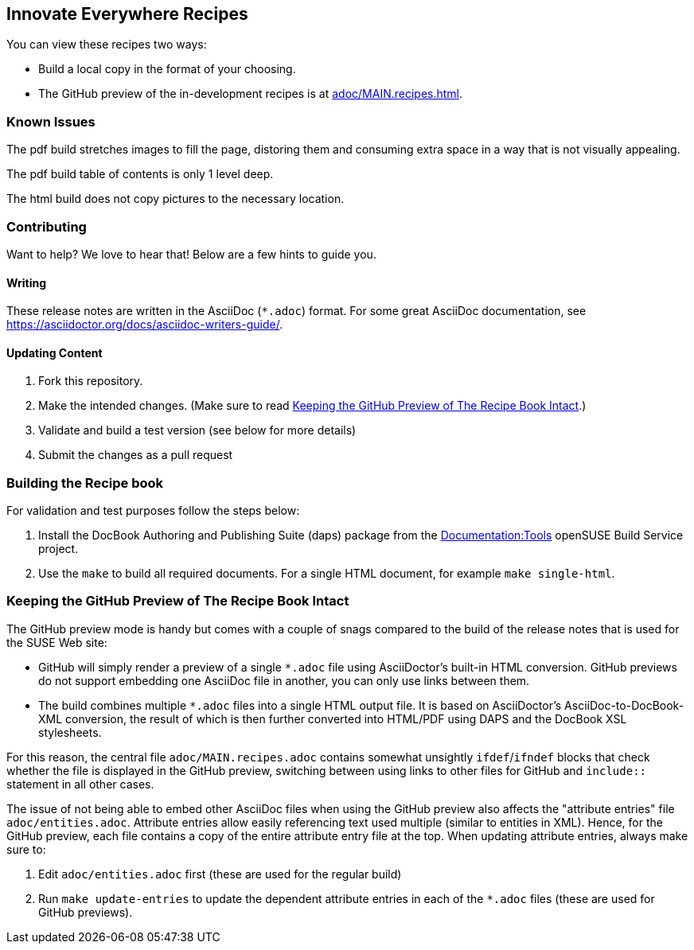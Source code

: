 == Innovate Everywhere Recipes

You can view these recipes two ways:

* Build a local copy in the format of your choosing.

* The GitHub preview of the in-development recipes is at
<<adoc/MAIN.recipes.adoc#>>.

=== Known Issues

The pdf build stretches images to fill the page, distoring them
and consuming extra space in a way that is not visually appealing.

The pdf build table of contents is only 1 level deep.

The html build does not copy pictures to the necessary location.

=== Contributing

Want to help? We love to hear that! Below are a few hints to guide you.

==== Writing

These release notes are written in the AsciiDoc (`*.adoc`) format. For some
great AsciiDoc documentation, see https://asciidoctor.org/docs/asciidoc-writers-guide/.

==== Updating Content

. Fork this repository.

. Make the intended changes. (Make sure to read <<sec.github-preview>>.)

. Validate and build a test version (see below for more details)

. Submit the changes as a pull request

=== Building the Recipe book

For validation and test purposes follow the steps below:

. Install the DocBook Authoring and Publishing Suite (daps) package from the
link:https://build.opensuse.org/package/show/Documentation:Tools/daps[Documentation:Tools]
openSUSE Build Service project.

. Use the `make` to build all required documents. For a single HTML document,
for example `make single-html`.

[id="sec.github-preview"]
=== Keeping the GitHub Preview of The Recipe Book Intact

The GitHub preview mode is handy but comes with a couple of snags compared to
the build of the release notes that is used for the SUSE Web site:

** GitHub will simply render a preview of a single `*.adoc` file using
AsciiDoctor's built-in HTML conversion. GitHub previews do not support
embedding one AsciiDoc file in another, you can only use links between them.

** The build combines multiple `*.adoc` files into a single HTML
output file. It is based on AsciiDoctor's AsciiDoc-to-DocBook-XML conversion,
the result of which is then further converted into HTML/PDF using DAPS and the
DocBook XSL stylesheets.

For this reason, the central file `adoc/MAIN.recipes.adoc` contains
somewhat unsightly `ifdef`/`ifndef` blocks that check whether the file is
displayed in the GitHub preview, switching between using links to other files
for GitHub and `include::` statement in all other cases.

The issue of not being able to embed other AsciiDoc files when using the GitHub
preview also affects the "attribute entries" file `adoc/entities.adoc`.
Attribute entries allow easily referencing text used multiple (similar to
entities in XML).
Hence, for the GitHub preview, each file contains a copy of the entire attribute
entry file at the top. When updating attribute entries, always make sure to:

  . Edit `adoc/entities.adoc` first (these are used for the regular build)
  . Run `make update-entries` to update the dependent attribute entries in each
  of the `*.adoc` files (these are used for GitHub previews).


